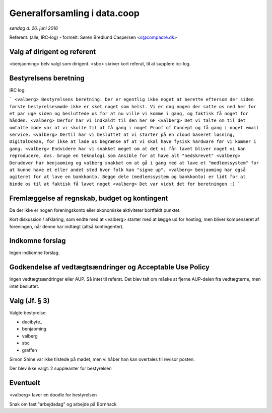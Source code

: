 Generalforsamling i data.coop
=============================

*søndag d. 26. juni 2016*

Referent: (alle, IRC-log) - formelt: Søren Bredlund Caspersen <s@compadre.dk>



Valg af dirigent og referent
----------------------------

<benjaoming> belv valgt som dirigent.
<sbc> skriver kort referat, til at supplere irc-log.

Bestyrelsens beretning
----------------------

IRC log:

```
<valberg> Bestyrelsens beretning: Der er egentlig ikke noget at berette eftersom der siden første bestyrelsesmøde ikke er sket noget som helst. Vi er dog nogen der satte os ned her for et par uge siden og besluttede os for at nu ville vi komme i gang, og faktisk få noget for hånden.
<valberg> Derfor har vi indkaldt til den her GF
<valberg> Det vi talte om til det omtalte møde var at vi skulle til at få gang i noget Proof of Concept og få gang i noget email service.
<valberg> Dertil har vi besluttet at vi starter på en cloud baseret løsning, DigitalOcean, for ikke at lade os begrænse af at vi skal have fysisk hardware før vi kommer i gang.
<valberg> Endvidere har vi snakket meget om at det vi får lavet bliver noget vi kan reproducere, dvs. bruge en teknologi som Ansible for at have alt "nedskrevet"
<valberg> Derudover har benjaoming og valberg snakket om at gå i gang med at lave et "medlemssystem" for at kunne have et eller andet sted hvor folk kan "signe up".
<valberg> benjaoming har også agiteret for at lave en bankkonto. Begge dele (medlemssystem og bankkonto) er lidt for at binde os til at faktisk få lavet noget
<valberg> Det var vidst det for beretningen :)
```

Fremlæggelse af regnskab, budget og kontingent
----------------------------------------------

Da der ikke er nogen foreningskonto eller økonomiske aktiviteter
bortfaldt punktet.

Kort diskussion / afklaring, som endte med at <valberg> starter med at lægge ud for hosting, men bliver kompenseret af foreningen, når denne har indtægt (altså kontingenter).


Indkomne forslag
----------------

Ingen indkomne forslag.


Godkendelse af vedtægtsændringer og Acceptable Use Policy
---------------------------------------------------------

Ingen vedtægtsændringer eller AUP. Så intet til referat. Det blev talt om måske at fjerne AUP-delen fra vedtægterne, men intet besluttet.


Valg (Jf. § 3)
--------------

Valgte bestyrelse:

* decibyte_
* benjaoming
* valberg
* sbc
* graffen

Simon Shine var ikke tilstede på mødet, men vi håber han kan overtales
til revisor posten.

Der blev ikke valgt: 2 suppleanter for bestyrelsen


Eventuelt
---------

<valberg> laver en doodle for bestyrelsen

Snak om fast "arbejdsdag" og arbejde på Bornhack
